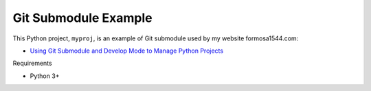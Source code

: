 Git Submodule Example
=====================

This Python project, ``myproj``, is an example of Git submodule used by my website formosa1544.com:

* `Using Git Submodule and Develop Mode to Manage Python Projects <https://www.formosa1544.com/2019/12/23/using-git-submodule-and-develop-mode-to-manage-python-projects/>`_

Requirements

- Python 3+
